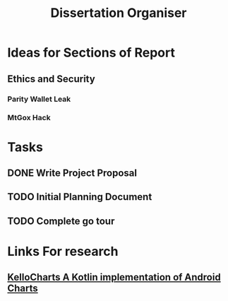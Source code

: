 #+TODO: TODO IN-PROGRESS | DONE
#+TITLE: Dissertation Organiser

* Ideas for Sections of Report
** Ethics and Security
*** Parity Wallet Leak
*** MtGox Hack


* Tasks
** DONE Write Project Proposal
    CLOSED: [2018-09-11 Tue 13:41] DEADLINE: <2018-11-19 Mon>
** TODO Initial Planning Document
** TODO Complete go tour


* Links For research
** [[https://github.com/gtcompscientist/KelloCharts][KelloCharts A Kotlin implementation of Android Charts]]
